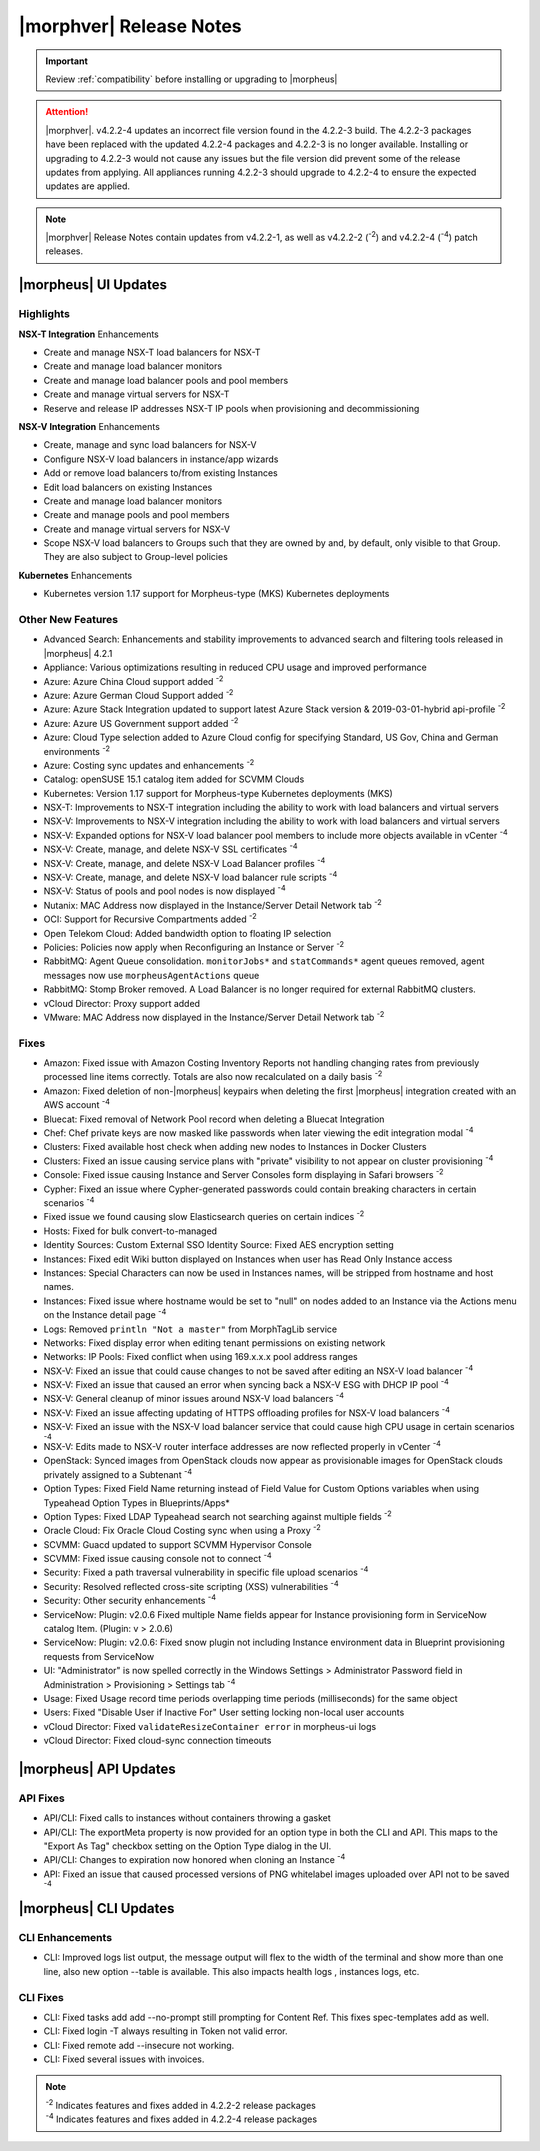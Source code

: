 .. _Release Notes:

*************************
|morphver| Release Notes
*************************

.. IMPORTANT:: Review :ref:`compatibility` before installing or upgrading to |morpheus| 

.. attention:: |morphver|. v4.2.2-4 updates an incorrect file version found in the 4.2.2-3 build. The 4.2.2-3 packages have been replaced with the updated 4.2.2-4 packages and 4.2.2-3 is no longer available. Installing or upgrading to 4.2.2-3 would not cause any issues but the file version did prevent some of the release updates from applying. All appliances running 4.2.2-3 should upgrade to 4.2.2-4 to ensure the expected updates are applied.

.. note:: |morphver| Release Notes contain updates from v4.2.2-1, as well as v4.2.2-2 (:superscript:`-2`) and v4.2.2-4 (:superscript:`-4`) patch releases. 

|morpheus| UI Updates
*********************

Highlights
==========

**NSX-T Integration** Enhancements

- Create and manage NSX-T load balancers for NSX-T
- Create and manage load balancer monitors
- Create and manage load balancer pools and pool members
- Create and manage virtual servers for NSX-T
- Reserve and release IP addresses NSX-T IP pools when provisioning and decommissioning

.. image:: /images/releases/422/nsxt.png

**NSX-V Integration** Enhancements

- Create, manage and sync load balancers for NSX-V
- Configure NSX-V load balancers in instance/app wizards
- Add or remove load balancers to/from existing Instances
- Edit load balancers on existing Instances
- Create and manage load balancer monitors
- Create and manage pools and pool members
- Create and manage virtual servers for NSX-V
- Scope NSX-V load balancers to Groups such that they are owned by and, by default, only visible to that Group. They are also subject to Group-level policies

**Kubernetes** Enhancements

- Kubernetes version 1.17 support for Morpheus-type (MKS) Kubernetes deployments

Other New Features
==================

- Advanced Search: Enhancements and stability improvements to advanced search and filtering tools released in |morpheus| 4.2.1
- Appliance: Various optimizations resulting in reduced CPU usage and improved performance
- Azure: Azure China Cloud support added :superscript:`-2`
- Azure: Azure German Cloud Support added :superscript:`-2`
- Azure: Azure Stack Integration updated to support latest Azure Stack version & 2019-03-01-hybrid api-profile :superscript:`-2`
- Azure: Azure US Government support added :superscript:`-2`
- Azure: Cloud Type selection added to Azure Cloud config for specifying Standard, US Gov, China and German environments :superscript:`-2`
- Azure: Costing sync updates and enhancements :superscript:`-2`
- Catalog: openSUSE 15.1 catalog item added for SCVMM Clouds
- Kubernetes: Version 1.17 support for Morpheus-type Kubernetes deployments (MKS)
- NSX-T: Improvements to NSX-T integration including the ability to work with load balancers and virtual servers
- NSX-V: Improvements to NSX-V integration including the ability to work with load balancers and virtual servers
- NSX-V: Expanded options for NSX-V load balancer pool members to include more objects available in vCenter :superscript:`-4`
- NSX-V: Create, manage, and delete NSX-V SSL certificates :superscript:`-4`
- NSX-V: Create, manage, and delete NSX-V Load Balancer profiles :superscript:`-4`
- NSX-V: Create, manage, and delete NSX-V load balancer rule scripts :superscript:`-4`
- NSX-V: Status of pools and pool nodes is now displayed :superscript:`-4`
- Nutanix: MAC Address now displayed in the Instance/Server Detail Network tab :superscript:`-2`
- OCI: Support for Recursive Compartments added :superscript:`-2`
- Open Telekom Cloud: Added bandwidth option to floating IP selection
- Policies: Policies now apply when Reconfiguring an Instance or Server :superscript:`-2`
- RabbitMQ: Agent Queue consolidation. ``monitorJobs*`` and ``statCommands*`` agent queues removed, agent messages now use ``morpheusAgentActions`` queue
- RabbitMQ: Stomp Broker removed. A Load Balancer is no longer required for external RabbitMQ clusters.
- vCloud Director: Proxy support added
- VMware: MAC Address now displayed in the Instance/Server Detail Network tab :superscript:`-2`

Fixes
=====

- Amazon: Fixed issue with Amazon Costing Inventory Reports not handling changing rates from previously processed line items correctly. Totals are also now recalculated on a daily basis :superscript:`-2`
- Amazon: Fixed deletion of non-|morpheus| keypairs when deleting the first |morpheus| integration created with an AWS account :superscript:`-4`
- Bluecat: Fixed removal of Network Pool record when deleting a Bluecat Integration
- Chef: Chef private keys are now masked like passwords when later viewing the edit integration modal :superscript:`-4`
- Clusters: Fixed available host check when adding new nodes to Instances in Docker Clusters
- Clusters: Fixed an issue causing service plans with "private" visibility to not appear on cluster provisioning :superscript:`-4`
- Console: Fixed issue causing Instance and Server Consoles form displaying in Safari browsers :superscript:`-2`
- Cypher: Fixed an issue where Cypher-generated passwords could contain breaking characters in certain scenarios :superscript:`-4`
- Fixed issue we found causing slow Elasticsearch queries on certain indices :superscript:`-2`
- Hosts: Fixed for bulk convert-to-managed
- Identity Sources: Custom External SSO Identity Source: Fixed AES encryption setting
- Instances: Fixed edit Wiki button displayed on Instances when user has Read Only Instance access
- Instances: Special Characters can now be used in Instances names, will be stripped from hostname and host names.
- Instances: Fixed issue where hostname would be set to "null" on nodes added to an Instance via the Actions menu on the Instance detail page :superscript:`-4`
- Logs: Removed ``println "Not a master"`` from MorphTagLib service
- Networks: Fixed display error when editing tenant permissions on existing network
- Networks: IP Pools: Fixed conflict when using 169.x.x.x pool address ranges
- NSX-V: Fixed an issue that could cause changes to not be saved after editing an NSX-V load balancer :superscript:`-4`
- NSX-V: Fixed an issue that caused an error when syncing back a NSX-V ESG with DHCP IP pool :superscript:`-4`
- NSX-V: General cleanup of minor issues around NSX-V load balancers :superscript:`-4`
- NSX-V: Fixed an issue affecting updating of HTTPS offloading profiles for NSX-V load balancers :superscript:`-4`
- NSX-V: Fixed an issue with the NSX-V load balancer service that could cause high CPU usage in certain scenarios :superscript:`-4`
- NSX-V: Edits made to NSX-V router interface addresses are now reflected properly in vCenter :superscript:`-4`
- OpenStack: Synced images from OpenStack clouds now appear as provisionable images for OpenStack clouds privately assigned to a Subtenant :superscript:`-4`
- Option Types: Fixed Field Name returning instead of Field Value for Custom Options variables when using Typeahead Option Types in Blueprints/Apps*
- Option Types: Fixed LDAP Typeahead search not searching against multiple fields :superscript:`-2`
- Oracle Cloud: Fix Oracle Cloud Costing sync when using a Proxy :superscript:`-2`
- SCVMM: Guacd updated to support SCVMM Hypervisor Console
- SCVMM: Fixed issue causing console not to connect :superscript:`-4`
- Security: Fixed a path traversal vulnerability in specific file upload scenarios :superscript:`-4`
- Security: Resolved reflected cross-site scripting (XSS) vulnerabilities :superscript:`-4`
- Security: Other security enhancements :superscript:`-4`
- ServiceNow: Plugin: v2.0.6  Fixed multiple Name fields appear for Instance provisioning form in ServiceNow catalog Item. (Plugin: v > 2.0.6)
- ServiceNow: Plugin: v2.0.6: Fixed snow plugin not including Instance environment data in Blueprint provisioning requests from ServiceNow
- UI: "Administrator" is now spelled correctly in the Windows Settings > Administrator Password field in Administration > Provisioning > Settings tab :superscript:`-4`
- Usage: Fixed Usage record time periods overlapping time periods (milliseconds) for the same object
- Users: Fixed "Disable User if Inactive For" User setting locking non-local user accounts
- vCloud Director: Fixed ``validateResizeContainer error`` in morpheus-ui logs
- vCloud Director: Fixed cloud-sync connection timeouts

|morpheus| API Updates
**********************

API Fixes
=========
- API/CLI: Fixed calls to instances without containers throwing a gasket
- API/CLI: The exportMeta property is now provided for an option type in both the CLI and API. This maps to the "Export As Tag" checkbox setting on the Option Type dialog in the UI.
- API/CLI: Changes to expiration now honored when cloning an Instance :superscript:`-4`
- API: Fixed an issue that caused processed versions of PNG whitelabel images uploaded over API not to be saved :superscript:`-4`

|morpheus| CLI Updates
**********************

CLI Enhancements
================
- CLI: Improved logs list output, the message output will flex to the width of the terminal and show more than one line, also new option --table is available. This also impacts health logs , instances logs, etc.

CLI Fixes
=========

- CLI: Fixed tasks add add --no-prompt still prompting for Content Ref. This fixes spec-templates add as well.
- CLI: Fixed login -T always resulting in Token not valid error.
- CLI: Fixed remote add --insecure not working.
- CLI: Fixed several issues with invoices.

.. note::  
   
   | :superscript:`-2` Indicates features and fixes added in 4.2.2-2 release packages
   | :superscript:`-4` Indicates features and fixes added in 4.2.2-4 release packages
   
